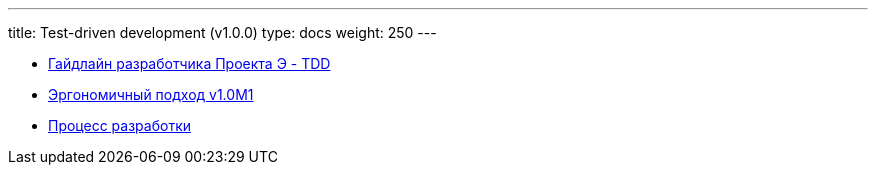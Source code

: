 ---
title: Test-driven development (v1.0.0)
type: docs
weight: 250
---

* https://azhidkov.pro/posts/23/12/project-e-dev-guideline/#_tdd[Гайдлайн разработчика Проекта Э - TDD]
* https://azhidkov.pro/posts/22/04/220409-ergo-approach-v10m1/[Эргономичный подход v1.0M1]
* link:++{{<ref "process">}}++[Процесс разработки]